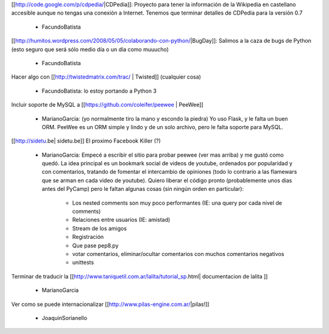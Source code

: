 [[http://code.google.com/p/cdpedia/|CDPedia]]: Proyecto para tener la información de la Wikipedia en castellano accesible aunque no tengas una conexión a Internet. Tenemos que terminar detalles de CDPedia para la versión 0.7

 * FacundoBatista

[[http://humitos.wordpress.com/2008/05/05/colaborando-con-python/|BugDay]]: Salimos a la caza de bugs de Python (esto seguro que será sólo medio día o un día como muuucho)

 * FacundoBatista


Hacer algo con [[http://twistedmatrix.com/trac/ | Twisted]] (cualquier cosa)

 * FacundoBatista: lo estoy portando a Python 3

Incluir soporte de MySQL a [[https://github.com/coleifer/peewee | PeeWee]]

 * MarianoGarcia: (yo normalmente tiro la mano y escondo la piedra) Yo uso Flask, y le falta un buen ORM. PeeWee es un ORM simple y lindo y de un solo archivo, pero le falta soporte para MySQL.

[[http://sidetu.be| sidetu.be]] El proximo Facebook Killer (?)

 * MarianoGarcia: Empecé a escribir el sitio para probar peewee (ver mas arriba) y me gustó como quedó. La idea principal es un bookmark social de videos de youtube, ordenados por popularidad y con comentarios, tratando de fomentar el intercambio de opiniones (todo lo contrario a las flamewars que se arman en cada video de youtube). Quiero liberar el código pronto (probablemente unos dias antes del PyCamp) pero le faltan algunas cosas (sin ningún orden en particular):

    * Los nested comments son muy poco performantes (IE: una query por cada nivel de comments)
    * Relaciones entre usuarios (IE: amistad)
    * Stream de los amigos
    * Registración
    * Que pase pep8.py
    * votar comentarios, eliminar/ocultar comentarios con muchos comentarios negativos
    * unittests

Terminar de traducir la [[http://www.taniquetil.com.ar/lalita/tutorial_sp.html| documentacion de lalita ]]

 * MarianoGarcia

Ver como se puede internacionalizar [[http://www.pilas-engine.com.ar/|pilas!]]

 * JoaquinSorianello
